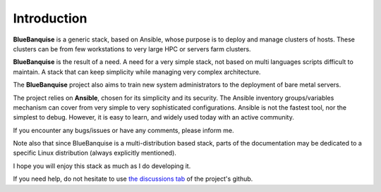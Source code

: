 ============
Introduction
============

**BlueBanquise** is a generic stack, based on Ansible, whose purpose is to
deploy and manage clusters of hosts.
These clusters can be from few workstations to very large HPC or
servers farm clusters.

.. image:: images/clusters/3_size_single_row.png

**BlueBanquise** is the result of a need. A need for a very simple stack, not
based on multi languages scripts difficult to maintain. A stack that can keep
simplicity while managing very complex architecture.

The **BlueBanquise** project also aims to train new system administrators to the
deployment of bare metal servers.

The project relies on **Ansible**, chosen for its simplicity and its security.
The Ansible inventory groups/variables mechanism can cover from very simple to
very sophisticated configurations. Ansible is not the fastest tool, nor the
simplest to debug. However, it is easy to learn, and widely used today with an
active community.

If you encounter any bugs/issues or have any comments, please inform me.

Note also that since BlueBanquise is a multi-distribution based stack, parts of the
documentation may be dedicated to a specific Linux distribution (always
explicitly mentioned).

I hope you will enjoy this stack as much as I do developing it.

If you need help, do not hesitate to use `the discussions tab <https://github.com/bluebanquise/bluebanquise/discussions>`_
of the project's github.
